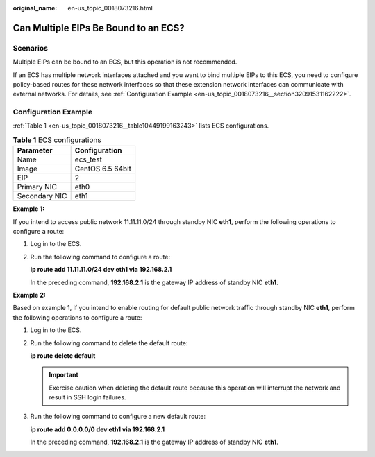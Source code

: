 :original_name: en-us_topic_0018073216.html

.. _en-us_topic_0018073216:

Can Multiple EIPs Be Bound to an ECS?
=====================================

Scenarios
---------

Multiple EIPs can be bound to an ECS, but this operation is not recommended.

If an ECS has multiple network interfaces attached and you want to bind multiple EIPs to this ECS, you need to configure policy-based routes for these network interfaces so that these extension network interfaces can communicate with external networks. For details, see :ref:`Configuration Example <en-us_topic_0018073216__section32091531162222>`.

.. _en-us_topic_0018073216__section32091531162222:

Configuration Example
---------------------

:ref:`Table 1 <en-us_topic_0018073216__table10449199163243>` lists ECS configurations.

.. _en-us_topic_0018073216__table10449199163243:

.. table:: **Table 1** ECS configurations

   ============= ================
   Parameter     Configuration
   ============= ================
   Name          ecs_test
   Image         CentOS 6.5 64bit
   EIP           2
   Primary NIC   eth0
   Secondary NIC eth1
   ============= ================

**Example 1:**

If you intend to access public network 11.11.11.0/24 through standby NIC **eth1**, perform the following operations to configure a route:

#. Log in to the ECS.

#. Run the following command to configure a route:

   **ip route add 11.11.11.0/24 dev eth1 via 192.168.2.1**

   In the preceding command, **192.168.2.1** is the gateway IP address of standby NIC **eth1**.

**Example 2:**

Based on example 1, if you intend to enable routing for default public network traffic through standby NIC **eth1**, perform the following operations to configure a route:

#. Log in to the ECS.

#. Run the following command to delete the default route:

   **ip route delete default**

   .. important::

      Exercise caution when deleting the default route because this operation will interrupt the network and result in SSH login failures.

#. Run the following command to configure a new default route:

   **ip route add 0.0.0.0/0 dev eth1 via 192.168.2.1**

   In the preceding command, **192.168.2.1** is the gateway IP address of standby NIC **eth1**.
